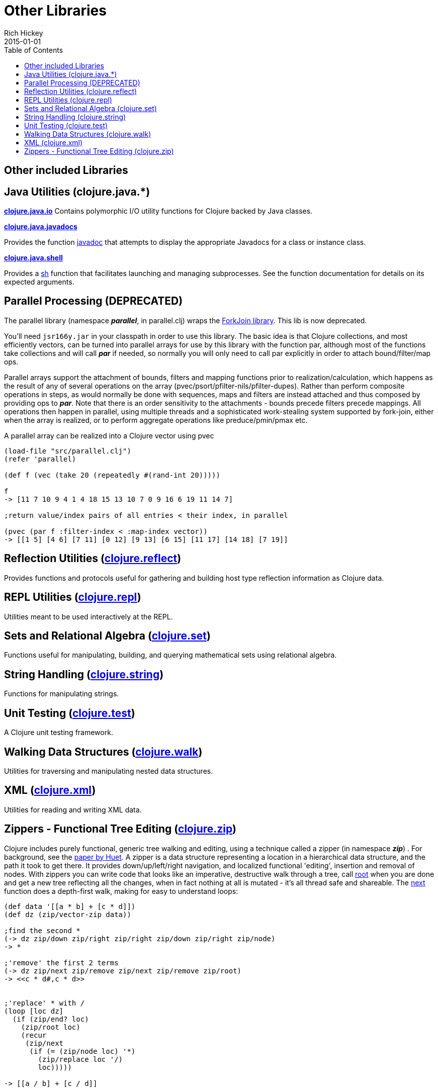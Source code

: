 = Other Libraries
Rich Hickey
2015-01-01
:type: reference
:toc: macro

ifdef::env-github,env-browser[:outfilesuffix: .adoc]

toc::[]

== Other included Libraries

== Java Utilities (clojure.java.*)

**http://clojure.github.io/clojure/clojure.java.io-api.html[clojure.java.io]**
Contains polymorphic I/O utility functions for Clojure backed by Java classes.

**http://clojure.github.io/clojure/clojure.java.javadoc-api.html[clojure.java.javadocs]**

Provides the function http://clojure.github.io/clojure/clojure.java.javadoc-api.html#clojure.java.javadoc/javadoc[javadoc] that attempts to display the appropriate Javadocs for a class or instance class.

**http://clojure.github.io/clojure/clojure.java.shell-api.html[clojure.java.shell]**

Provides a http://clojure.github.io/clojure/clojure.java.shell-api.html#clojure.java.shell/sh[sh] function that facilitates launching and managing subprocesses. See the function documentation for details on its expected arguments.

== Parallel Processing (DEPRECATED)

The parallel library (namespace _**parallel**_, in parallel.clj) wraps the http://gee.cs.oswego.edu/dl/concurrency-interest/index.html[ForkJoin library]. This lib is now deprecated.

You'll need `jsr166y.jar` in your classpath in order to use this library. The basic idea is that Clojure collections, and most efficiently vectors, can be turned into parallel arrays for use by this library with the function par, although most of the functions take collections and will call _**par**_ if needed, so normally you will only need to call par explicitly in order to attach bound/filter/map ops.

Parallel arrays support the attachment of bounds, filters and mapping functions prior to realization/calculation, which happens as the result of any of several operations on the array (pvec/psort/pfilter-nils/pfilter-dupes). Rather than perform composite operations in steps, as would normally be done with sequences, maps and filters are instead attached and thus composed by providing ops to _**par**_. Note that there is an order sensitivity to the attachments - bounds precede filters precede mappings. All operations then happen in parallel, using multiple threads and a sophisticated work-stealing system supported by fork-join, either when the array is realized, or to perform aggregate operations like preduce/pmin/pmax etc.

A parallel array can be realized into a Clojure vector using pvec

[source,clojure]
----
(load-file "src/parallel.clj")
(refer 'parallel)

(def f (vec (take 20 (repeatedly #(rand-int 20)))))

f
-> [11 7 10 9 4 1 4 18 15 13 10 7 0 9 16 6 19 11 14 7]

;return value/index pairs of all entries < their index, in parallel

(pvec (par f :filter-index < :map-index vector))
-> [[1 5] [4 6] [7 11] [0 12] [9 13] [6 15] [11 17] [14 18] [7 19]]
----

== Reflection Utilities (http://clojure.github.io/clojure/clojure.reflect-api.html[clojure.reflect])

Provides functions and protocols useful for gathering and building host type reflection information as Clojure data.

== REPL Utilities (http://clojure.github.io/clojure/clojure.repl-api.html[clojure.repl])

Utilities meant to be used interactively at the REPL.

== Sets and Relational Algebra (http://clojure.github.io/clojure/clojure.set-api.html[clojure.set])

Functions useful for manipulating, building, and querying mathematical sets using relational algebra.

== String Handling (http://clojure.github.io/clojure/clojure.string-api.html[clojure.string])

Functions for manipulating strings.

== Unit Testing (http://clojure.github.io/clojure/clojure.test-api.html[clojure.test])

A Clojure unit testing framework.

== Walking Data Structures (http://clojure.github.io/clojure/clojure.walk-api.html[clojure.walk])

Utilities for traversing and manipulating nested data structures.

== XML (http://clojure.github.io/clojure/clojure.xml-api.html[clojure.xml])

Utilities for reading and writing XML data.

== Zippers - Functional Tree Editing (http://clojure.github.io/clojure/clojure.zip-api.html[clojure.zip])

Clojure includes purely functional, generic tree walking and editing, using a technique called a zipper (in namespace _**zip**_) . For background, see the http://www.google.com/search?q=huet%20functional%20zipper[paper by Huet]. A zipper is a data structure representing a location in a hierarchical data structure, and the path it took to get there. It provides down/up/left/right navigation, and localized functional 'editing', insertion and removal of nodes. With zippers you can write code that looks like an imperative, destructive walk through a tree, call http://clojure.github.io/clojure/clojure.zip-api.html#clojure.zip/root[root] when you are done and get a new tree reflecting all the changes, when in fact nothing at all is mutated - it's all thread safe and shareable. The http://clojure.github.io/clojure/clojure.zip-api.html#clojure.zip/next[next] function does a depth-first walk, making for easy to understand loops:

[source,clojure]
----
(def data '[[a * b] + [c * d]])
(def dz (zip/vector-zip data))

;find the second *
(-> dz zip/down zip/right zip/right zip/down zip/right zip/node)
-> *

;'remove' the first 2 terms
(-> dz zip/next zip/remove zip/next zip/remove zip/root)
-> <<c * d#,c * d>>


;'replace' * with /
(loop [loc dz]
  (if (zip/end? loc)
    (zip/root loc)
    (recur
     (zip/next
      (if (= (zip/node loc) '*)
        (zip/replace loc '/)
        loc)))))

-> [[a / b] + [c / d]]


;'remove' *
(loop [loc dz]
  (if (zip/end? loc)
    (zip/root loc)
    (recur
     (zip/next
      (if (= (zip/node loc) '*)
        (zip/remove loc)
        loc)))))

-> [[a b] + [c d]]


;original is intact
(zip/root dz)
-> [[a * b] + [c * d]]
----

Zipper constructors are provided for nested seqs, nested vectors, and the xml elements generated by _**xml/parse**_. All it takes is a 4-5 line function to support other data structures.
